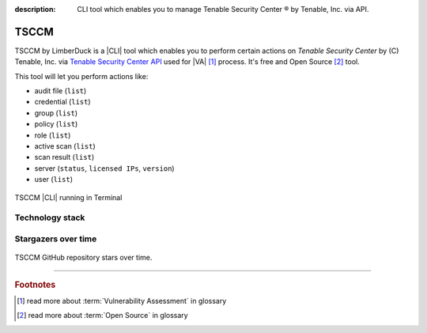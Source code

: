 :description: CLI tool which enables you to manage Tenable Security Center ® by Tenable, Inc. via API.

TSCCM
=====

|pypi_downloads| |stars_from_users| |latest_release| |latest_release_date| |license| |supported_platform|


TSCCM by LimberDuck is a |CLI| tool which enables you to perform certain actions on 
*Tenable Security Center* by (C) Tenable, Inc. via 
`Tenable Security Center API <https://docs.tenable.com/tenablesc/api>`_ used for |VA| [1]_ process. 
It's free and Open Source [2]_ tool.

This tool will let you perform actions like:

- audit file (``list``)
- credential (``list``)
- group (``list``)
- policy (``list``)
- role (``list``)
- active scan (``list``)
- scan result (``list``)
- server (``status``, ``licensed IPs``, ``version``)
- user (``list``)

.. grid:: 2 2 2 4

    .. grid-item::

      .. button-link:: https://github.com/LimberDuck/tsccm
         :color: primary
         :outline:
         :tooltip: Check source code here

         :octicon:`code;1em;sd-color-primary-text` source code

    .. grid-item::

      .. button-link:: https://github.com/LimberDuck/tsccm/releases
         :color: primary
         :outline:
         :tooltip: Check release notes here

         :octicon:`note;1em;sd-color-primary-text` release notes

    .. grid-item::

      .. button-link:: https://github.com/LimberDuck/tsccm/discussions
         :color: primary
         :outline:
         :tooltip: Discuss here

         :octicon:`comment-discussion;1em;sd-color-primary-text` discussions

    .. grid-item::

      .. button-link:: https://github.com/LimberDuck/tsccm/issues
         :color: primary
         :outline:
         :tooltip: Report issues here

         :octicon:`issue-opened;1em;sd-color-primary-text` issues


.. figure:: ../../_static/img/limberduck-tsccm.png
   :width: 600
   :align: center

   TSCCM |CLI| running in Terminal

Technology stack
----------------

.. image:: https://www.python.org/static/community_logos/python-logo-master-v3-TM.png
   :alt: Python logo
   :target: https://python.org
   :width: 220px


Stargazers over time
--------------------

.. figure:: https://starchart.cc/LimberDuck/tsccm.svg?variant=adaptive
    :target: https://starchart.cc/LimberDuck/tsccm
    :alt: Stargazers over time
    :align: center

    TSCCM GitHub repository stars over time.


----

.. rubric:: Footnotes

.. [1] read more about :term:`Vulnerability Assessment` in glossary
.. [2] read more about :term:`Open Source` in glossary

.. |license| image:: https://img.shields.io/github/license/LimberDuck/tsccm.svg?style=social
    :target: https://github.com/LimberDuck/tsccm/blob/master/LICENSE
    :alt: License

.. |supported_platform| image:: https://img.shields.io/badge/platform-Windows%20%7C%20macOS%20%7C%20Linux-lightgrey.svg?style=social
    :target: https://github.com/LimberDuck/tsccm
    :alt: Supported platform

.. |latest_release| image:: https://img.shields.io/github/v/release/LimberDuck/tsccm?label=Latest%20release&style=social
    :target: https://github.com/LimberDuck/tsccm/releases
    :alt: Latest Release version

.. |latest_release_date| image:: https://img.shields.io/github/release-date/limberduck/tsccm?label=released&style=social
    :target: https://github.com/LimberDuck/tsccm/releases
    :alt: GitHub Release Date

.. |pypi_downloads| image:: https://img.shields.io/pypi/dm/tsccm?logo=PyPI&style=social   
    :target: https://pypistats.org/packages/tsccm
    :alt: PyPI - Downloads

.. |stars_from_users| image:: https://img.shields.io/github/stars/LimberDuck/tsccm?label=Stars&style=social
    :target: https://github.com/LimberDuck/tsccm
    :alt: GitHub Stars